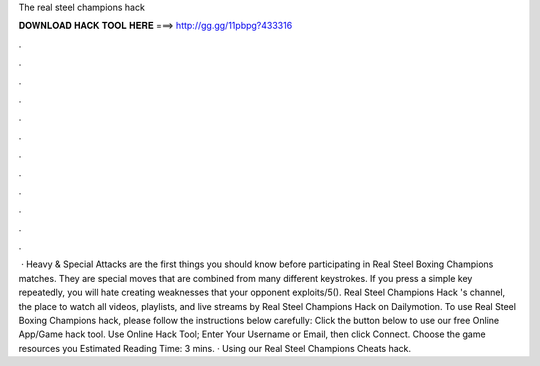 The real steel champions hack

𝐃𝐎𝐖𝐍𝐋𝐎𝐀𝐃 𝐇𝐀𝐂𝐊 𝐓𝐎𝐎𝐋 𝐇𝐄𝐑𝐄 ===> http://gg.gg/11pbpg?433316

.

.

.

.

.

.

.

.

.

.

.

.

 · Heavy & Special Attacks are the first things you should know before participating in Real Steel Boxing Champions matches. They are special moves that are combined from many different keystrokes. If you press a simple key repeatedly, you will hate creating weaknesses that your opponent exploits/5(). Real Steel Champions Hack 's channel, the place to watch all videos, playlists, and live streams by Real Steel Champions Hack on Dailymotion. To use Real Steel Boxing Champions hack, please follow the instructions below carefully: Click the button below to use our free Online App/Game hack tool. Use Online Hack Tool; Enter Your Username or Email, then click Connect. Choose the game resources you Estimated Reading Time: 3 mins. · Using our Real Steel Champions Cheats hack.